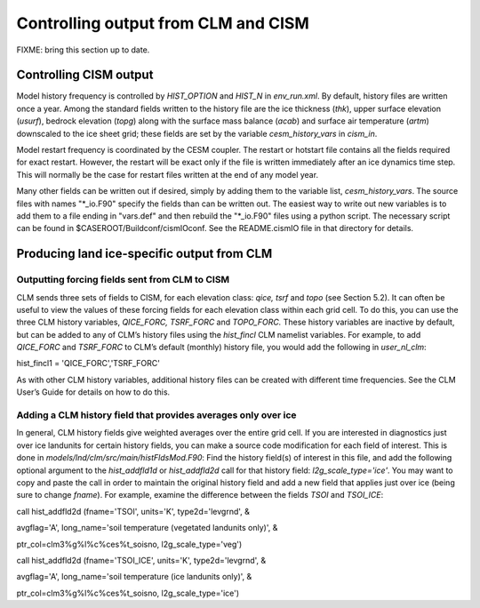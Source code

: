 .. _controlling-output:

************************************
Controlling output from CLM and CISM
************************************

FIXME: bring this section up to date.

=========================
 Controlling CISM output
=========================

Model history frequency is controlled by *HIST\_OPTION* and *HIST\_N* in
*env\_run.xml*. By default, history files are written once a year. Among
the standard fields written to the history file are the ice thickness
(*thk*), upper surface elevation (*usurf*), bedrock elevation (*topg*)
along with the surface mass balance (*acab*) and surface air temperature
(*artm*) downscaled to the ice sheet grid; these fields are set by the
variable *cesm\_history\_vars* in *cism\_in*.

Model restart frequency is coordinated by the CESM coupler. The restart
or hotstart file contains all the fields required for exact restart.
However, the restart will be exact only if the file is written
immediately after an ice dynamics time step. This will normally be the
case for restart files written at the end of any model year.

Many other fields can be written out if desired, simply by adding them
to the variable list, *cesm\_history\_vars*. The source files with names
"\*\_io.F90" specify the fields than can be written out. The easiest way
to write out new variables is to add them to a file ending in "vars.def"
and then rebuild the "\*\_io.F90" files using a python script. The
necessary script can be found in $CASEROOT/Buildconf/cismIOconf. See the
README.cismIO file in that directory for details.

=============================================
 Producing land ice-specific output from CLM
=============================================

Outputting forcing fields sent from CLM to CISM
===============================================

CLM sends three sets of fields to CISM, for each elevation class: *qice,
tsrf* and *topo* (see Section 5.2). It can often be useful to view the
values of these forcing fields for each elevation class within each grid
cell. To do this, you can use the three CLM history variables,
*QICE\_FORC, TSRF\_FORC* and *TOPO\_FORC.* These history variables are
inactive by default, but can be added to any of CLM’s history files
using the *hist\_fincl* CLM namelist variables. For example, to add
*QICE\_FORC* and *TSRF\_FORC* to CLM’s default (monthly) history file,
you would add the following in *user\_nl\_clm*:

hist\_fincl1 = 'QICE\_FORC','TSRF\_FORC'

As with other CLM history variables, additional history files can be
created with different time frequencies. See the CLM User’s Guide for
details on how to do this.

Adding a CLM history field that provides averages only over ice
===============================================================

In general, CLM history fields give weighted averages over the entire
grid cell. If you are interested in diagnostics just over ice landunits
for certain history fields, you can make a source code modification for
each field of interest. This is done in
*models/lnd/clm/src/main/histFldsMod.F90*: Find the history field(s) of
interest in this file, and add the following optional argument to the
*hist\_addfld1d* or *hist\_addfld2d* call for that history field:
*l2g\_scale\_type='ice'*. You may want to copy and paste the call in
order to maintain the original history field and add a new field that
applies just over ice (being sure to change *fname*). For example,
examine the difference between the fields *TSOI* and *TSOI\_ICE*:

call hist\_addfld2d (fname='TSOI', units='K', type2d='levgrnd', &

avgflag='A', long\_name='soil temperature (vegetated landunits only)', &

ptr\_col=clm3%g%l%c%ces%t\_soisno, l2g\_scale\_type='veg')

call hist\_addfld2d (fname='TSOI\_ICE', units='K', type2d='levgrnd', &

avgflag='A', long\_name='soil temperature (ice landunits only)', &

ptr\_col=clm3%g%l%c%ces%t\_soisno, l2g\_scale\_type='ice')

